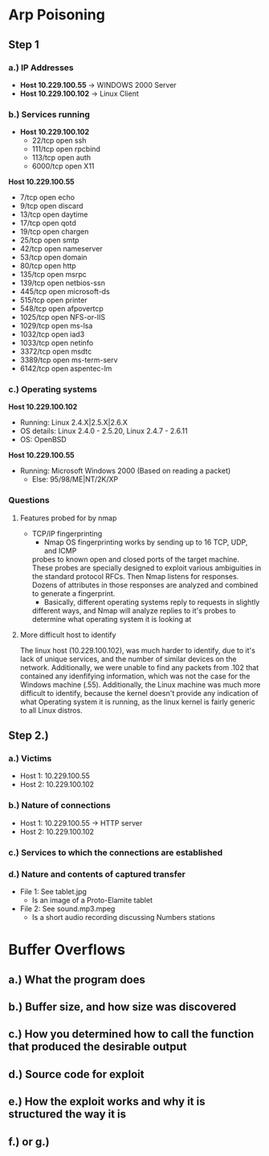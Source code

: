* Arp Poisoning
** Step 1
*** a.) IP Addresses
- *Host 10.229.100.55* → WINDOWS 2000 Server
- *Host 10.229.100.102* → Linux Client 

*** b.) Services running
- *Host 10.229.100.102*
      - 22/tcp   open  ssh
      - 111/tcp  open  rpcbind
      - 113/tcp  open  auth
      - 6000/tcp open  X11

*Host 10.229.100.55*
      - 7/tcp    open  echo
      - 9/tcp    open  discard
      - 13/tcp   open  daytime
      - 17/tcp   open  qotd
      - 19/tcp   open  chargen
      - 25/tcp   open  smtp
      - 42/tcp   open  nameserver
      - 53/tcp   open  domain
      - 80/tcp   open  http
      - 135/tcp  open  msrpc
      - 139/tcp  open  netbios-ssn
      - 445/tcp  open  microsoft-ds
      - 515/tcp  open  printer
      - 548/tcp  open  afpovertcp
      - 1025/tcp open  NFS-or-IIS
      - 1029/tcp open  ms-lsa
      - 1032/tcp open  iad3
      - 1033/tcp open  netinfo
      - 3372/tcp open  msdtc
      - 3389/tcp open  ms-term-serv
      - 6142/tcp open  aspentec-lm

*** c.) Operating systems
*Host 10.229.100.102*
- Running: Linux 2.4.X|2.5.X|2.6.X
- OS details: Linux 2.4.0 - 2.5.20, Linux 2.4.7 - 2.6.11
- OS: OpenBSD
*Host 10.229.100.55*
- Running: Microsoft Windows 2000 (Based on reading a packet)
    + Else: 95/98/ME|NT/2K/XP

*** Questions
**** Features probed for by nmap
- TCP/IP fingerprinting
    + Nmap OS fingerprinting works by sending up to 16 TCP, UDP, and ICMP
    probes to known open and closed ports of the target machine. These probes
    are specially designed to exploit various ambiguities in the standard
    protocol RFCs. Then Nmap listens for responses. Dozens of attributes in
    those responses are analyzed and combined to generate a fingerprint. 
    + Basically, different operating systems reply to requests in slightly
    different ways, and Nmap will analyze replies to it's probes to determine
    what operating system it is looking at
**** More difficult host to identify
    The linux host (10.229.100.102), was much harder to identify, due to it's lack
of unique services, and the number of similar devices on the network. Additionally,
we were unable to find any packets from .102 that contained any idenfifying
information, which was not the case for the Windows machine (.55).
Additionally, the Linux machine was much more difficult to identify, because
the kernel doesn't provide any indication of what Operating system it is
running, as the linux kernel is fairly generic to all Linux distros.

** Step 2.)
*** a.) Victims
- Host 1: 10.229.100.55
- Host 2: 10.229.100.102
*** b.) Nature of connections
- Host 1: 10.229.100.55 → HTTP server
- Host 2: 10.229.100.102
*** c.) Services to which the connections are established
*** d.) Nature and contents of captured transfer
- File 1: See tablet.jpg
    + Is an image of a Proto-Elamite tablet
- File 2: See sound.mp3.mpeg
    + Is a short audio recording discussing Numbers stations
* Buffer Overflows
** a.) What the program does

** b.) Buffer size, and how size was discovered

** c.) How you determined how to call the function that produced the desirable output

** d.) Source code for exploit

** e.) How the exploit works and why it is structured the way it is

** f.) or g.)
